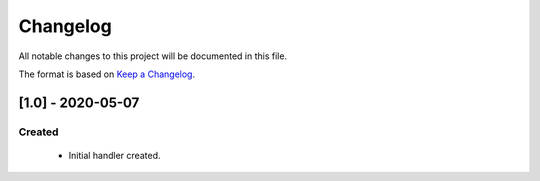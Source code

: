 #########
Changelog
#########

All notable changes to this project will be documented in this file.

The format is based on `Keep a Changelog`_.


******************
[1.0] - 2020-05-07
******************

Created
=======
  - Initial handler created.


.. _Keep a Changelog: http://keepachangelog.com/en/1.0.0/
